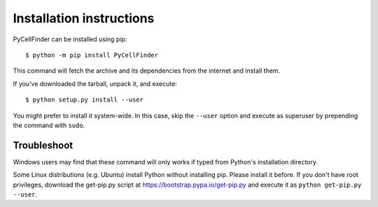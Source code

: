 =========================
Installation instructions
=========================

PyCellFinder can be installed using pip::

    $ python -m pip install PyCellFinder

This command will fetch the archive and its dependencies from the internet and
install them. 

If you've downloaded the tarball, unpack it, and execute::

    $ python setup.py install --user

You might prefer to install it system-wide. In this case, skip the ``--user``
option and execute as superuser by prepending the command with ``sudo``.


Troubleshoot
------------

Windows users may find that these command will only works if typed from Python's
installation directory.

Some Linux distributions (e.g. Ubuntu) install Python without installing pip.
Please install it before. If you don't have root privileges, download the
get-pip.py script at https://bootstrap.pypa.io/get-pip.py and execute it as
``python get-pip.py --user``.